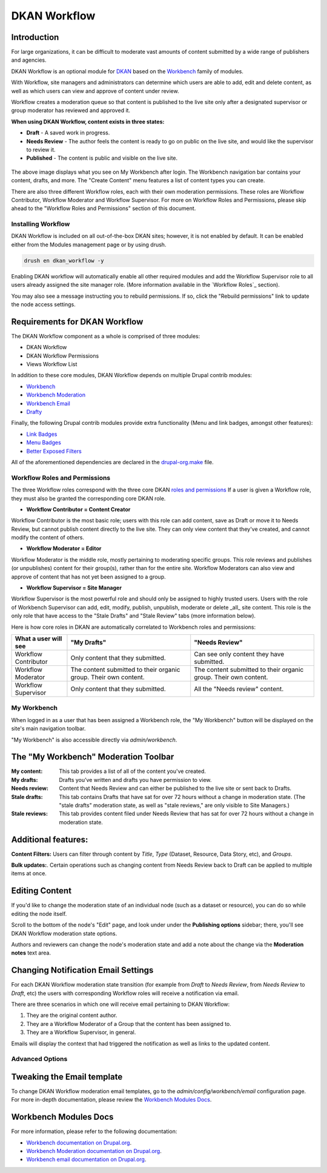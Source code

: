 =============
DKAN Workflow
=============

Introduction
-------------

For large organizations, it can be difficult to moderate vast amounts of content submitted by a wide range of publishers and agencies.

DKAN Workflow is an optional module for `DKAN
<https://github.com/GetDKAN/dkan>`_ based on the `Workbench
<https://www.drupal.org/project/workbench>`_ family of modules.

With Workflow, site managers and administrators can determine which users are able to add, edit and delete content, as well as which users can view and approve of content under review.

Workflow creates a moderation queue so that content is published to the live site only after a designated supervisor or group moderator has reviewed and approved it. 

**When using DKAN Workflow, content exists in three states:**

* **Draft**  - A saved work in progress.
* **Needs Review** - The author feels the content is ready to go on public on the live site, and would like the supervisor to review it.
* **Published** - The content is public and visible on the live site.

.. figure:: ../images/workflow/dkan_workflow_screenshot.png

The above image displays what you see on My Workbench after login. The Workbench navigation bar contains your content, drafts, and more. The "Create Content" menu features a list of content types you can create.

There are also three different Workflow roles, each with their own moderation permissions. These roles are Workflow Contributor, Workflow Moderator and Workflow Supervisor. For more on Workflow Roles and Permissions, please skip ahead to the "Workflow Roles and Permissions" section of this document.

Installing Workflow
===================

DKAN Workflow is included on all out-of-the-box DKAN sites; however, it is not enabled by default. It can be enabled either from the Modules management page or by using drush.

.. code-block:: bash

   drush en dkan_workflow -y

Enabling DKAN workflow will automatically enable all other required modules and add the Workflow Supervisor role to all users already assigned the site manager role. (More information available in the `Workflow Roles`_
section).

You may also see a message instructing you to rebuild permissions. If so, click the "Rebuild permissions" link to update the node access settings.

.. image:: ../images/rebuild-permissions-message.png

Requirements for DKAN Workflow
--------------------------------

The DKAN Workflow component as a whole is comprised of three modules:

* DKAN Workflow
* DKAN Workflow Permissions
* Views Workflow List

In addition to these core modules, DKAN Workflow depends on multiple Drupal
contrib modules:

* `Workbench <https://www.drupal.org/project/workbench>`_
* `Workbench Moderation <https://www.drupal.org/project/workbench_moderation>`_
* `Workbench Email <https://www.drupal.org/project/workbench_email>`_
* `Drafty <https://www.drupal.org/project/drafty>`_

Finally, the following Drupal contrib modules provide extra functionality (Menu and link badges, amongst other features):

* `Link Badges <https://www.drupal.org/project/link_badges>`_
* `Menu Badges <https://www.drupal.org/project/menu_badges>`_
* `Better Exposed Filters <https://www.drupal.org/project/better_exposed_filters>`_

All of the aforementioned dependencies are declared in the `drupal-org.make
<https://github.com/GetDKAN/dkan/blob/7.x-1.x/drupal-org.make>`_ file.

.. _`workflow-roles`:

Workflow Roles and Permissions
==============================

The three Workflow roles correspond with the three core DKAN `roles and permissions <http://dkan.readthedocs.io/en/latest/components/permissions.html>`_ If a user is given a Workflow role, they must also be granted the corresponding core DKAN role.

* **Workflow Contributor = Content Creator**
  
Workflow Contributor is the most basic role; users with this role can add content, save as Draft or move it to Needs Review, but cannot publish content directly to the live site. They can only view content that they've created, and cannot modify the content of others.

* **Workflow Moderator = Editor** 

Workflow Moderator is the middle role, mostly pertaining to moderating specific groups. This role reviews and publishes (or unpublishes) content for their group(s), rather than for the entire site. Workflow Moderators can also view and approve of content that has not yet been assigned to a group.

* **Workflow Supervisor = Site Manager** 
  
Workflow Supervisor is the most powerful role and should only be assigned to highly trusted users. Users with the role of Workbench Supervisor can add, edit, modify, publish, unpublish, moderate or delete _all_ site content. This role is the only role that have access to the "Stale Drafts" and "Stale Review" tabs (more information below).

Here is how core roles in DKAN are automatically correlated to Workbench roles and permissions:

+-------------------------+-------------------------------------+---------------------------------------------+
| What a user will see    | "My Drafts"                         | "Needs Review"                              |
+=========================+=====================================+=============================================+
| Workflow Contributor    |   Only content that they submitted. |   Can see only content they have submitted. |
+-------------------------+-------------------------------------+---------------------------------------------+
| Workflow Moderator      |   The content submitted to their    |   The content submitted to their organic    |
|                         |   organic group.                    |   group.                                    |
|                         |   Their own content.                |   Their own content.                        |
+-------------------------+-------------------------------------+---------------------------------------------+
| Workflow Supervisor     |  Only content that they submitted.  |  All the "Needs review" content.            |
+-------------------------+-------------------------------------+---------------------------------------------+

My Workbench
============

When logged in as a user that has been assigned a Workbench role, the "My Workbench" button will be displayed on the site's main navigation toolbar.

"My Workbench" is also accessible directly via *admin/workbench*.

.. image:: ../images/workflow/dkan_workflow_main_interface.png

The "My Workbench" Moderation Toolbar
-------------------------------------

:My content: This tab provides a list of all of the content you've created.

:My drafts: Drafts you’ve written and drafts you have permission to view.

:Needs review: Content that Needs Review and can either be published to the live site or sent back to Drafts.

:Stale drafts: This tab contains Drafts that have sat for over 72 hours without a change in moderation state. (The "stale drafts" moderation state, as well as "stale reviews," are only visible to Site Managers.)

:Stale reviews: This tab provides content filed under Needs Review that has sat for over 72 hours without a change in moderation state.

Additional features:
---------------------

**Content Filters:**
Users can filter through content by *Title*, *Type* (Dataset, Resource, Data Story, etc), and *Groups*.

**Bulk updates:**. 
Certain operations such as changing content from Needs Review back to Draft can be applied to multiple items at once.

Editing Content
----------------

If you'd like to change the moderation state of an individual node (such as a dataset or
resource), you can do so while editing the node itself.

Scroll to the bottom of the node's "Edit" page, and look under under the **Publishing options** sidebar; there, you'll see DKAN Workflow moderation state options. 

Authors and reviewers can change the node's
moderation state and add a note about the change via the **Moderation notes**
text area.

.. image:: ../images/workflow/workflow_node_edit.png

Changing Notification Email Settings
-------------------------------------

For each DKAN Workflow moderation state transition (for example from *Draft* to *Needs Review*, from
*Needs Review* to *Draft*, etc) the users with corresponding Workflow roles will receive a notification via email.

There are three scenarios in which one will receive email pertaining to DKAN Workflow:

1. They are the original content author.
2. They are a Workflow Moderator of a Group that the content has been assigned to.
3. They are a Workflow Supervisor, in general.

Emails will display the context that had triggered the notification as well as links to the
updated content.

Advanced Options
==================

Tweaking the Email template
---------------------------
To change DKAN Workflow moderation email templates, go to the *admin/config/workbench/email* configuration page. For more
in-depth documentation, please review the `Workbench Modules Docs`_.

Workbench Modules Docs
-----------------------

For more information, please refer to the following documentation:

* `Workbench documentation on Drupal.org
  <https://www.drupal.org/documentation/modules/workbench>`_.
* `Workbench Moderation documentation on Drupal.org
  <https://www.drupal.org/documentation/modules/workbench_moderation>`_.
* `Workbench email documentation on Drupal.org
  <https://www.drupal.org/node/2253081>`_.
